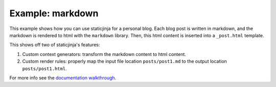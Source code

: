 Example: markdown
=================

This example shows how you can use staticjinja for a personal blog. Each
blog post is written in markdown, and the markdown is rendered to html with the
``markdown`` library. Then, this html content is inserted into a ``_post.html``
template.

This shows off two of staticjinja's features:

1. Custom context generators: transform the markdown content to html
   content.
2. Custom render rules: properly map the input file location ``posts/post1.md``
   to the output location ``posts/post1.html``.

For more info see the `documentation walkthrough`_.

.. _`documentation walkthrough`: https://staticjinja.readthedocs.io/en/stable/user/advanced.html#rendering-rules

